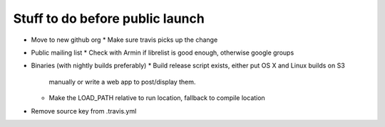 Stuff to do before public launch
================================

* Move to new github org
  * Make sure travis picks up the change
* Public mailing list
  * Check with Armin if librelist is good enough, otherwise google groups
* Binaries (with nightly builds preferably)
  * Build release script exists, either put OS X and Linux builds on S3
    manually or write a web app to post/display them.
  * Make the LOAD_PATH relative to run location, fallback to compile location
* Remove source key from .travis.yml
